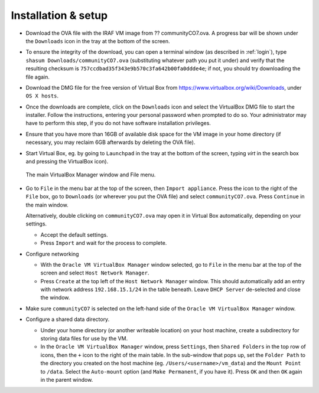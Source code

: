 .. _installation:


Installation & setup
********************

.. TODO

* Download the OVA file with the IRAF VM image from ?? communityCO7.ova.
  A progress bar will be shown under the ``Downloads`` icon in the tray at the
  bottom of the screen.

* To ensure the integrity of the download, you can open a terminal
  window (as described in :ref:`login`), type ``shasum
  Downloads/communityCO7.ova`` (substituting whatever path you put it under)
  and verify that the resulting checksum is
  ``757ccdbad35f343e9b570c3fa642b00fa0ddde4e``; if not, you should try
  downloading the file again.

* Download the DMG file for the free version of Virtual Box from
  https://www.virtualbox.org/wiki/Downloads, under ``OS X hosts``.

* Once the downloads are complete, click on the ``Downloads`` icon and select
  the VirtualBox DMG file to start the installer. Follow the instructions,
  entering your personal password when prompted to do so. Your administrator
  may have to perform this step, if you do not have software installation
  privileges.

* Ensure that you have more than 16GB of available disk space for the VM image
  in your home directory (if necessary, you may reclaim 6GB afterwards by
  deleting the OVA file).

* Start Virtual Box, eg. by going to ``Launchpad`` in the tray at the bottom of
  the screen, typing *virt* in the search box and pressing the VirtualBox icon).

  .. figure:: file_menu.png
     :align: center

     The main VirtualBox Manager window and File menu.

* Go to ``File`` in the menu bar at the top of the screen, then ``Import
  appliance``. Press the icon to the right of the ``File`` box, go to
  ``Downloads`` (or wherever you put the OVA file) and select
  ``communityCO7.ova``. Press ``Continue`` in the main window.

  Alternatively, double clicking on ``communityCO7.ova`` may open it in Virtual
  Box automatically, depending on your settings.

  - Accept the default settings.

  - Press ``Import`` and wait for the process to complete.

* Configure networking

  - With the ``Oracle VM VirtualBox Manager`` window selected, go to ``File``
    in the menu bar at the top of the screen and select ``Host Network
    Manager``.

  - Press ``Create`` at the top left of the ``Host Network Manager``
    window. This should automatically add an entry with network address
    ``192.168.15.1/24`` in the table beneath. Leave ``DHCP Server`` de-selected
    and close the window.

* Make sure ``communityCO7`` is selected on the left-hand side of the ``Oracle
  VM VirtualBox Manager`` window.

* Configure a shared data directory.

  - Under your home directory (or another writeable location) on your host
    machine, create a subdirectory for storing data files for use by the VM.

  - In the ``Oracle VM VirtualBox Manager`` window, press ``Settings``, then
    ``Shared Folders`` in the top row of icons, then the ``+`` icon to the
    right of the main table. In the sub-window that pops up, set the ``Folder
    Path`` to the directory you created on the host machine
    (eg. ``/Users/<username>/vm_data``) and the ``Mount Point`` to ``/data``.
    Select the ``Auto-mount`` option (and ``Make Permanent``, if you have it).
    Press ``OK`` and then ``OK`` again in the parent window.

    .. Where did the "Make Permanent" option go?  TO DO

